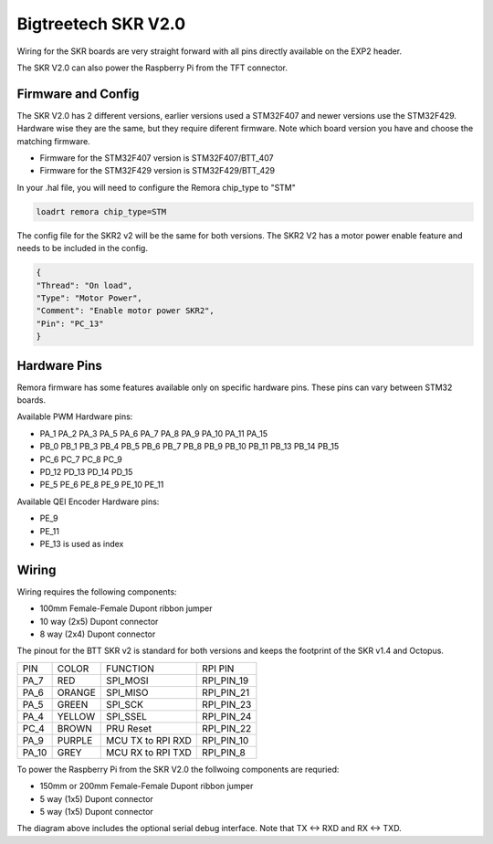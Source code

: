 Bigtreetech SKR V2.0
====================

Wiring for the SKR boards are very straight forward with all pins directly available on the EXP2 header.

The SKR V2.0 can also power the Raspberry Pi from the TFT connector.

Firmware and Config
-------------------
The SKR V2.0 has 2 different versions, earlier versions used a STM32F407 and newer versions use the STM32F429.
Hardware wise they are the same, but they require diferent firmware. Note which board version you have and choose
the matching firmware.

- Firmware for the STM32F407 version is STM32F407/BTT_407
- Firmware for the STM32F429 version is STM32F429/BTT_429

In your .hal file, you will need to configure the Remora chip_type to "STM"

.. code-block::

		loadrt remora chip_type=STM

The config file for the SKR2 v2 will be the same for both versions. The SKR2 V2 has a motor power enable feature 
and needs to be included in the config. 

.. code-block::

	{
	"Thread": "On load",
	"Type": "Motor Power",
	"Comment": "Enable motor power SKR2",
	"Pin": "PC_13"
	}



Hardware Pins
-------------
Remora firmware has some features available only on specific hardware pins. These pins can vary between STM32 boards.

Available PWM Hardware pins:

-  PA_1 PA_2 PA_3 PA_5 PA_6 PA_7 PA_8  PA_9 PA_10 PA_11 PA_15
- PB_0 PB_1 PB_3 PB_4 PB_5 PB_6 PB_7 PB_8 PB_9 PB_10 PB_11 PB_13 PB_14 PB_15
- PC_6 PC_7 PC_8 PC_9
- PD_12 PD_13 PD_14 PD_15
- PE_5 PE_6 PE_8 PE_9 PE_10 PE_11

Available QEI Encoder Hardware pins:

- PE_9
- PE_11
- PE_13 is used as index

Wiring
------

Wiring requires the following components:

* 100mm Female-Female Dupont ribbon jumper
* 10 way (2x5) Dupont connector
* 8 way (2x4) Dupont connector


The pinout for the BTT SKR v2 is standard for both versions and keeps the footprint of the SKR v1.4 and Octopus. 


+--------+----------+----------------------+-------------+
| PIN    | COLOR    |   FUNCTION  	   | RPI PIN     |
+--------+----------+----------------------+-------------+
| PA_7   | RED      | SPI_MOSI   	   | RPI_PIN_19  |
+--------+----------+----------------------+-------------+
| PA_6   | ORANGE   |  SPI_MISO 	   | RPI_PIN_21  | 
+--------+----------+----------------------+-------------+
| PA_5   | GREEN    | SPI_SCK		   | RPI_PIN_23  | 
+--------+----------+----------------------+-------------+
| PA_4   | YELLOW   |  SPI_SSEL  	   | RPI_PIN_24  | 
+--------+----------+----------------------+-------------+
| PC_4   | BROWN    | PRU Reset	  	   | RPI_PIN_22  | 
+--------+----------+----------------------+-------------+
| PA_9   | PURPLE   | MCU TX to RPI RXD    | RPI_PIN_10  |
+--------+----------+----------------------+-------------+
| PA_10  | GREY     | MCU RX to RPI TXD    | RPI_PIN_8   |
+--------+----------+----------------------+-------------+


.. image:: ../../_static/SKRv2-wiring-diag.png
    :align: center
	
.. image:: ../../_static/SKRv14-wiring-diag2.png
    :align: center
	
To power the Raspberry Pi from the SKR V2.0 the follwoing components are requried:

* 150mm or 200mm Female-Female Dupont ribbon jumper
* 5 way (1x5) Dupont connector
* 5 way (1x5) Dupont connector
	
.. image:: ../../_static/SKRv2-wiring-diag3.png
    :align: center
	
The diagram above includes the optional serial debug interface. Note that TX <-> RXD and RX <-> TXD.
